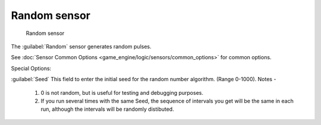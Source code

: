 
Random sensor
=============


.. figure:: /images/BGE_Sensor_Random.jpg
   :width: 300px
   :figwidth: 300px

   Random sensor


The :guilabel:`Random` sensor generates random pulses.


See :doc:`Sensor Common Options <game_engine/logic/sensors/common_options>` for common options.

Special Options:

:guilabel:`Seed`
This field to enter the initial seed for the random number algorithm. (Range 0-1000).
Notes -
    1)  0 is not random, but is useful for testing and debugging purposes.
    2)  If you run several times with the same Seed, the sequence of intervals you get will be the same in each run, although the intervals will be randomly distibuted.


